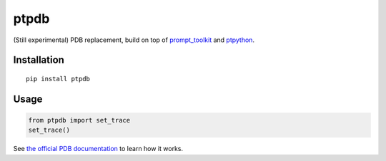 ptpdb
=====

(Still experimental) PDB replacement, build on top of `prompt_toolkit
<http://github.com/jonathanslenders/python-prompt-toolkit/>`_ and `ptpython
<https://github.com/jonathanslenders/ptpython/>`_.


Installation
************

::

    pip install ptpdb

Usage
*****

.. code:: python

    from ptpdb import set_trace
    set_trace()


See `the official PDB documentation
<https://docs.python.org/3/library/pdb.html>`_ to learn how it works.
